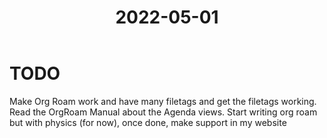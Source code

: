 :PROPERTIES:
:ID:       15a87114-a920-4998-ab1e-a2c3f40bbde0
:END:
#+title: 2022-05-01
#+filetags: DailyDef
* TODO
Make Org Roam work and have many filetags and get the filetags working.
Read the OrgRoam Manual about the Agenda views.
Start writing org roam but with physics (for now), once done, make support in my website
